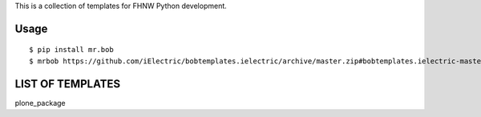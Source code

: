 This is a collection of templates for FHNW Python development.

Usage
=====

::

    $ pip install mr.bob
    $ mrbob https://github.com/iElectric/bobtemplates.ielectric/archive/master.zip#bobtemplates.ielectric-master/bobtemplates/ielectric/pyramid


LIST OF TEMPLATES
=================

plone_package

